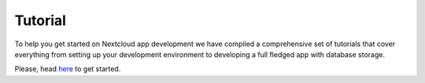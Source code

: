 ========
Tutorial
========

.. sectionauthor:: Sami Finnilä <sami.finnila@nextcloud.com>

To help you get started on Nextcloud app development we have compiled a comprehensive set of tutorials that cover everything from setting up your development environment to developing a full fledged app with database storage.

Please, head `here <https://cloud.nextcloud.com/s/iyNGp8ryWxc7Efa?path=%2F>`_ to get started.
